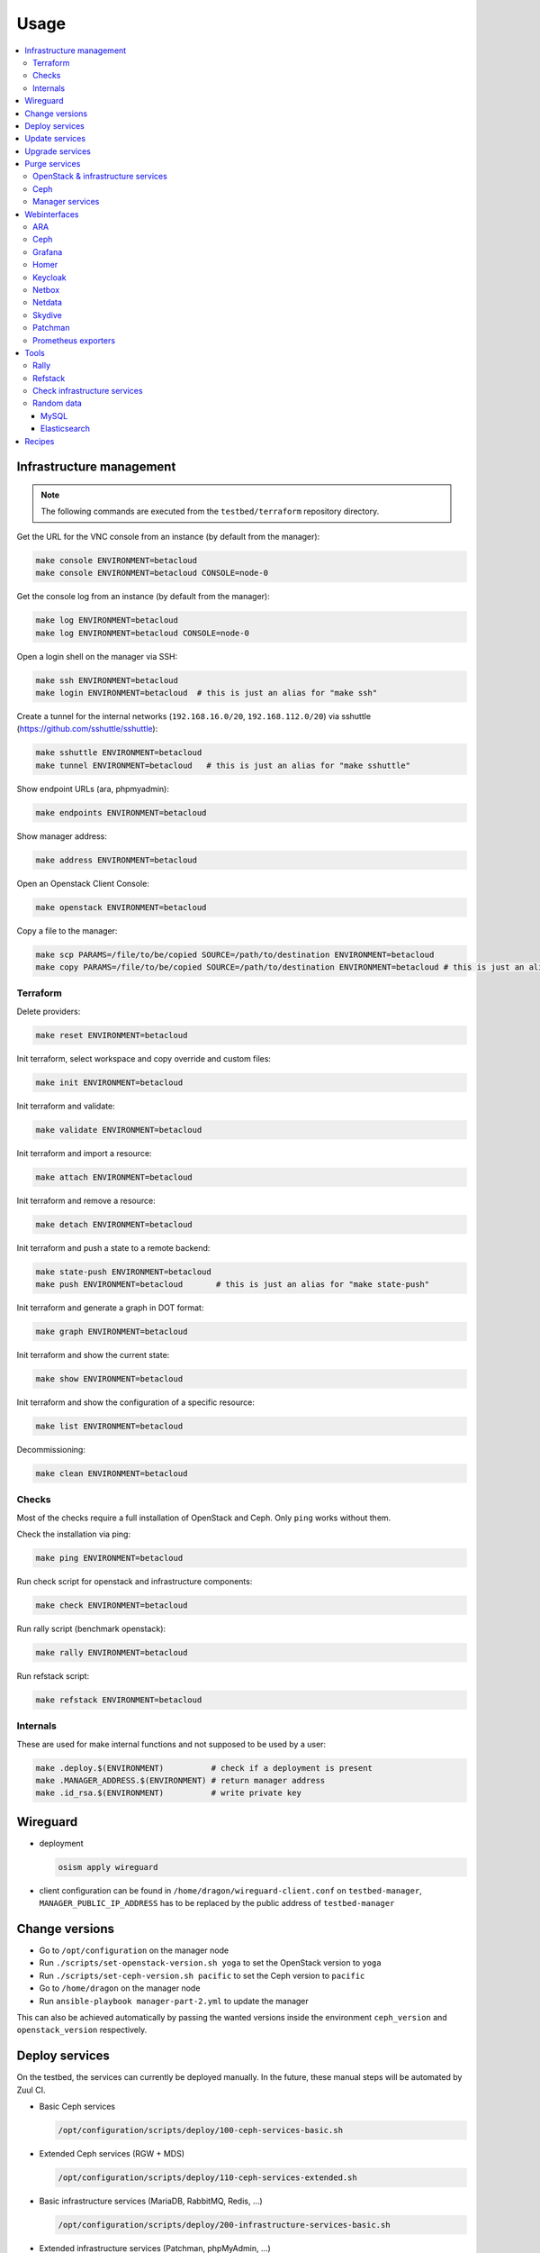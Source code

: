 =====
Usage
=====

.. contents::
   :local:


Infrastructure management
=========================

.. note::

   The following commands are executed from the ``testbed/terraform`` repository directory.

Get the URL for the VNC console from an instance (by default from the manager):

.. code-block:: console

   make console ENVIRONMENT=betacloud
   make console ENVIRONMENT=betacloud CONSOLE=node-0

Get the console log from an instance (by default from the manager):

.. code-block:: console

   make log ENVIRONMENT=betacloud
   make log ENVIRONMENT=betacloud CONSOLE=node-0

Open a login shell on the manager via SSH:

.. code-block:: console

   make ssh ENVIRONMENT=betacloud
   make login ENVIRONMENT=betacloud  # this is just an alias for "make ssh"

Create a tunnel for the internal networks (``192.168.16.0/20``,  ``192.168.112.0/20``)
via sshuttle (https://github.com/sshuttle/sshuttle):

.. code-block:: console

   make sshuttle ENVIRONMENT=betacloud
   make tunnel ENVIRONMENT=betacloud   # this is just an alias for "make sshuttle"

Show endpoint URLs (ara, phpmyadmin):

.. code-block:: console

   make endpoints ENVIRONMENT=betacloud

Show manager address:

.. code-block:: console

   make address ENVIRONMENT=betacloud

Open an Openstack Client Console:

.. code-block:: console

   make openstack ENVIRONMENT=betacloud

Copy a file to the manager:

.. code-block:: console

   make scp PARAMS=/file/to/be/copied SOURCE=/path/to/destination ENVIRONMENT=betacloud
   make copy PARAMS=/file/to/be/copied SOURCE=/path/to/destination ENVIRONMENT=betacloud # this is just an alias for "make scp"

Terraform
---------

Delete providers:

.. code-block:: console

   make reset ENVIRONMENT=betacloud

Init terraform, select workspace and copy override and custom files:

.. code-block:: console

   make init ENVIRONMENT=betacloud

Init terraform and validate:

.. code-block:: console

   make validate ENVIRONMENT=betacloud

Init terraform and import a resource:

.. code-block:: console

   make attach ENVIRONMENT=betacloud

Init terraform and remove a resource:

.. code-block:: console

   make detach ENVIRONMENT=betacloud

Init terraform and push a state to a remote backend:

.. code-block:: console

   make state-push ENVIRONMENT=betacloud
   make push ENVIRONMENT=betacloud       # this is just an alias for "make state-push"

Init terraform and generate a graph in DOT format:

.. code-block:: console

   make graph ENVIRONMENT=betacloud

Init terraform and show the current state:

.. code-block:: console

   make show ENVIRONMENT=betacloud

Init terraform and show the configuration of a specific resource:

.. code-block:: console

   make list ENVIRONMENT=betacloud

Decommissioning:

.. code-block:: console

   make clean ENVIRONMENT=betacloud

.. raw:: html
   :file: html/asciinema-tf-clean.html


Checks
------

Most of the checks require a full installation of OpenStack and Ceph.
Only ``ping`` works without them.

Check the installation via ping:

.. code-block:: console

   make ping ENVIRONMENT=betacloud

Run check script for openstack and infrastructure components:

.. code-block:: console

   make check ENVIRONMENT=betacloud

Run rally script (benchmark openstack):

.. code-block:: console

   make rally ENVIRONMENT=betacloud

Run refstack script:

.. code-block:: console

   make refstack ENVIRONMENT=betacloud


Internals
---------

These are used for make internal functions and not supposed to be used by a user:

.. code-block:: console

   make .deploy.$(ENVIRONMENT)          # check if a deployment is present
   make .MANAGER_ADDRESS.$(ENVIRONMENT) # return manager address
   make .id_rsa.$(ENVIRONMENT)          # write private key


Wireguard
=========

* deployment

  .. code-block:: console

     osism apply wireguard

* client configuration can be found in ``/home/dragon/wireguard-client.conf`` on
  ``testbed-manager``, ``MANAGER_PUBLIC_IP_ADDRESS`` has to be replaced by the
  public address of ``testbed-manager``

Change versions
===============

* Go to ``/opt/configuration`` on the manager node
* Run ``./scripts/set-openstack-version.sh yoga`` to set the OpenStack version to ``yoga``
* Run ``./scripts/set-ceph-version.sh pacific`` to set the Ceph version to ``pacific``
* Go to ``/home/dragon`` on the manager node
* Run ``ansible-playbook manager-part-2.yml`` to update the manager

This can also be achieved automatically by passing the wanted versions inside the environment
``ceph_version`` and ``openstack_version`` respectively.

.. _Deploy services:

Deploy services
===============

On the testbed, the services can currently be deployed manually. In the future, these manual
steps will be automated by Zuul CI.

* Basic Ceph services

  .. code-block:: console

     /opt/configuration/scripts/deploy/100-ceph-services-basic.sh

* Extended Ceph services (RGW + MDS)

  .. code-block:: console

     /opt/configuration/scripts/deploy/110-ceph-services-extended.sh

* Basic infrastructure services (MariaDB, RabbitMQ, Redis, ...)

  .. code-block:: console

     /opt/configuration/scripts/deploy/200-infrastructure-services-basic.sh

* Extended infrastructure services (Patchman, phpMyAdmin, ...)

  .. code-block:: console

     /opt/configuration/scripts/deploy/210-infrastructure-services-extended.sh

* Basic OpenStack services (Compute, Storage, ...)

  .. code-block:: console

     /opt/configuration/scripts/deploy/300-openstack-services-basic.sh

* Extended OpenStack services (Telemetry, Kubernetes, ...)

  .. code-block:: console

     /opt/configuration/scripts/deploy/310-openstack-services-extended.sh

* Baremetal OpenStack service

  .. code-block:: console

     /opt/configuration/scripts/deploy/320-openstack-services-baremetal.sh

* Additional OpenStack services (Rating, Container, ...)

  .. code-block:: console

     /opt/configuration/scripts/deploy/330-openstack-services-additional.sh

* Monitoring services (Netdata, Prometheus exporters, ...)

  .. code-block:: console

     /opt/configuration/scripts/deploy/400-monitoring-services.sh

.. _Update services:

Update services
===============

* Ceph services

  .. code-block:: console

     /opt/configuration/scripts/upgrade/100-ceph-services.sh

* Basic infrastructure services (MariaDB, RabbitMQ, Redis, ...)

  .. code-block:: console

     /opt/configuration/scripts/upgrade/200-infrastructure-services-basic.sh

* Basic OpenStack services (Compute, Storage, ...)

  .. code-block:: console

     /opt/configuration/scripts/upgrade/300-openstack-services-basic.sh

* Baremetal OpenStack service

  .. code-block:: console

     /opt/configuration/scripts/upgrade/320-openstack-services-baremetal.sh

.. _Upgrade services:

Upgrade services
================

For an upgrade, the manager itself is updated first. Set the ``manager_version`` argument in
``environments/manager/configuration.yml`` to the new version and execute ``osism-update-manager``
afterwards.

The upgrade of the services is then done in the same way as the update of the services.
Simply re-run the scripts listed in :ref:`Update services`.

..note::

  When upgrading from a rolling release (``latest``, ``xena``, ..) to a stable release
  (``3.2.0``, ``4.0.0``, ..), it is important to remove the parameters ``ceph_version``
  and ``openstack_version`` from  ``environments/manager/configuration.yml``.
  For a stable release, the versions of Ceph and OpenStack to use are set by the version
  of the stable release (set via the ``manager_version`` parameter) and not by release names.

Purge services
==============

These commands completely remove parts of the environment. This makes reuse possible
without having to create a completely new environment.

OpenStack & infrastructure services
-----------------------------------

.. code-block:: console

   osism-kolla _ purge
   Are you sure you want to purge the kolla environment? [no]: yes
   Are you really sure you want to purge the kolla environment? [no]: ireallyreallymeanit

Ceph
----

.. code-block:: console

   find /opt/configuration -name 'ceph*keyring' -exec rm {} \;
   osism-ceph purge-docker-cluster
   Are you sure you want to purge the cluster? Note that if with_pkg is not set docker
   packages and more will be uninstalled from non-atomic hosts. Do you want to continue?
    [no]: yes

Manager services
----------------

.. code-block:: console

   cd /opt/manager
   docker compose down -v

Some services like phpMyAdmin or OpenStackClient will still run afterwards.

Webinterfaces
=============

.. note::
   All SSL enabled services within the testbed use certs which are signed by the self-signed
   `OSISM Testbed CA <https://raw.githubusercontent.com/osism/testbed/main/environments/kolla/certificates/ca/testbed.crt>`

.. raw:: html

   <table class="docutils align-default">
      <thead>
         <tr class="row-odd">
            <th class="head">Name</th>
            <th class="head">URL</th>
            <th class="head">Username</th>
            <th class="head">Password</th>
         </tr>
      </thead>
      <tbody>
         <tr class="row-even">
            <td>ARA</td>
            <td><a href="https://ara.testbed.osism.xyz/" target="_blank">https://ara.testbed.osism.xyz/</a></td>
            <td>ara</td>
            <td>password</td>
         </tr>
         <tr class="row-odd">
            <td>Ceph</td>
            <td><a href="https://api-int.testbed.osism.xyz:8140" target="_blank">https://api-int.testbed.osism.xyz:8140</a></td>
            <td>admin</td>
            <td>password</td>
         </tr>
         <tr class="row-even">
            <td>Flower</td>
            <td><a href="https://flower.testbed.osism.xyz/" target="_blank">https://flower.testbed.osism.xyz/</a></td>
            <td>-</td>
            <td>-</td>
         </tr>
         <tr class="row-odd">
            <td>Grafana</td>
            <td><a href="https://api-int.testbed.osism.xyz:3000" target="_blank">https://api-int.testbed.osism.xyz:3000</a></td>
            <td>admin</td>
            <td>password</td>
         </tr>
         <tr class="row-even">
            <td>Homer</td>
            <td><a href="https://homer.testbed.osism.xyz" target="_blank">https://homer.testbed.osism.xyz</a></td>
            <td>-</td>
            <td>-</td>
         </tr>
         <tr class="row-even">
            <td>Horizon (via Keystone)</td>
            <td><a href="https://api.testbed.osism.xyz" target="_blank">https://api.testbed.osism.xyz</a></td>
            <td>admin</td>
            <td>password</td>
         </tr>
         <tr class="row-even">
            <td>Horizon (via Keystone)</td>
            <td><a href="https://api.testbed.osism.xyz" target="_blank">https://api.testbed.osism.xyz</a></td>
            <td>test</td>
            <td>test</td>
         </tr>
         <tr class="row-even">
            <td>Horizon (via Keycloak)</td>
            <td><a href="https://api.testbed.osism.xyz" target="_blank">https://api.testbed.osism.xyz</a></td>
            <td>alice</td>
            <td>password</td>
         </tr>
         <tr class="row-odd">
            <td>Keycloak</td>
            <td><a href="https://keycloak.testbed.osism.xyz" target="_blank">https://keycloak.testbed.osism.xyz</a></td>
            <td>admin</td>
            <td>password</td>
         </tr>
         <tr class="row-even">
            <td>Kibana</td>
            <td><a href="https://api.testbed.osism.xyz:5601" target="_blank">https://api.testbed.osism.xyz:5601</a></td>
            <td>kibana</td>
            <td>password</td>
         </tr>
         <tr class="row-odd">
            <td>Netbox</td>
            <td><a href="https://netbox.testbed.osism.xyz/" target="_blank">https://netbox.testbed.osism.xyz/</a></td>
            <td>admin</td>
            <td>password</td>
         </tr>
         <tr class="row-even">
            <td>Netdata</td>
            <td><a href="https://testbed-manager.testbed.osism.xyz:19999" target="_blank">https://testbed-manager.testbed.osism.xyz:19999</a></td>
            <td>-</td>
            <td>-</td>
         </tr>
         <tr class="row-odd">
            <td>Patchman</td>
            <td><a href="https://patchman.testbed.osism.xyz/" target="_blank">https://patchman.testbed.osism.xyz/</a></td>
            <td>patchman</td>
            <td>password</td>
         </tr>
         <tr class="row-even">
            <td>Prometheus</td>
            <td><a href="https://api-int.testbed.osism.xyz:9091/" target="_blank">https://api-int.testbed.osism.xyz:9091/</a></td>
            <td>-</td>
            <td>-</td>
         </tr>
         <tr class="row-odd">
            <td>phpMyAdmin</td>
            <td><a href="https://phpmyadmin.testbed.osism.xyz" target="_blank">https://phpmyadmin.testbed.osism.xyz</a></td>
            <td>root</td>
            <td>password</td>
         </tr>
         <tr class="row-even">
            <td>RabbitMQ</td>
            <td><a href="https://api-int.testbed.osism.xyz:15672/" target="_blank">https://api-int.testbed.osism.xyz:15672/</a></td>
            <td>openstack</td>
            <td>BO6yGAAq9eqA7IKqeBdtAEO7aJuNu4zfbhtnRo8Y</td>
         </tr>
      </tbody>
   </table>

.. note::

   To access the webinterfaces, make sure that you have a tunnel up and running for the
   internal networks.

   .. code-block:: console

      make sshuttle ENVIRONMENT=betacloud

.. note::

   If only the identity services were deployed, an error message (``You are not authorized to access this page``)
   appears after logging in to Horizon. This is not critical and results from the absence of the Nova service.

   .. figure:: /images/horizon-login-identity-testbed.png

ARA
---

.. figure:: /images/ara.png

Ceph
----

Deploy `Ceph` first.

.. code-block:: console

   osism apply bootstraph-ceph-dashboard

.. figure:: /images/ceph-dashboard.png

Grafana
-------

.. figure:: /images/grafana.png

Homer
-----

.. code-block:: console

   osism apply homer

.. figure:: /images/homer.png

Keycloak
--------

.. code-block:: console

   osism apply keycloak

.. figure:: /images/keycloak.png

Netbox
------

Netbox is part of the manager and does not need to be deployed individually.

.. figure:: /images/netbox.png

Netdata
-------

.. code-block:: console

   osism apply netdata

.. figure:: /images/netdata.png

Skydive
-------

Deploy `Clustered infrastructure services`, `Infrastructure services`, and
`Basic OpenStack services` first.

.. code-block:: console

   osism apply skydive

The Skydive agent creates a high load on the Open vSwitch services. Therefore
the agent is only started manually when needed.

.. code-block:: console

   osism apply manage-container -e container_action=stop -e container_name=skydive_agent -l skydive-agent

.. figure:: /images/skydive.png

Patchman
--------

.. code-block:: console

   osism apply patchman-client
   osism apply patchman

Every night the package list of the clients is transmitted via cron. Initially
we transfer these lists manually.

.. code-block:: console

   osism-ansible generic all -m command -a patchman-client

After the clients have transferred their package lists for the first time the
database can be built by Patchman.

This takes some time on the first run. Later, this update will be done once a day
during the night via cron.

.. code-block:: console

   patchman-update

The previous steps can also be done with a custom playbook.

.. code-block:: console

   osism apply bootstrap-patchman

.. figure:: /images/patchman.png

Prometheus exporters
--------------------

Deploy `Clustered infrastructure services`, `Infrastructure services`, and
`Basic OpenStack services` first.

.. code-block:: console

   osism apply prometheus

Tools
=====

Rally
-----

.. code-block:: console

   /opt/configuration/contrib/rally/rally.sh
   [...]
   Full duration: 6.30863

   HINTS:
   * To plot HTML graphics with this data, run:
       rally task report 002a01cd-46e7-4976-940f-943586771629 --out output.html

   * To generate a JUnit report, run:
       rally task export 002a01cd-46e7-4976-940f-943586771629 --type junit-xml --to output.xml

   * To get raw JSON output of task results, run:
       rally task report 002a01cd-46e7-4976-940f-943586771629 --json --out output.json

   At least one workload did not pass SLA criteria.

Refstack
--------

.. code-block:: console

   /opt/configuration/contrib/refstack/run.sh
   [...]
   ======
   Totals
   ======
   Ran: 286 tests in 1197.9323 sec.
    - Passed: 284
    - Skipped: 2
    - Expected Fail: 0
    - Unexpected Success: 0
    - Failed: 0
   Sum of execute time for each test: 932.9678 sec.

Check infrastructure services
-----------------------------

The contrib directory contains a script to check the clustered infrastructure services. The
configuration is so that two nodes are already sufficient.

.. code-block:: console

   cd /opt/configuration/contrib
   ./check_infrastructure_services.sh
   Elasticsearch   OK - elasticsearch (kolla_logging) is running. status: green; timed_out: false; number_of_nodes: 2; ...

   MariaDB         OK: number of NODES = 2 (wsrep_cluster_size)

   RabbitMQ        RABBITMQ_CLUSTER OK - nb_running_node OK (2) nb_running_disc_node OK (2) nb_running_ram_node OK (0)

   Redis           TCP OK - 0.002 second response time on 192.168.16.10 port 6379|time=0.001901s;;;0.000000;10.000000

Random data
-----------

The contrib directory contains some scripts to fill the components of the
environment with random data. This is intended to generate a realistic data
load, e.g. for upgrades or scaling tests.

MySQL
~~~~~

After deployment of MariaDB including HAProxy it is possible to create four
test databases each with four tables which are filled with randomly generated
data. The script can be executed multiple times to generate more data.

.. code-block:: console

   cd /opt/configuration/contrib
   ./mysql_random_data_load.sh 100000

Elasticsearch
~~~~~~~~~~~~~

After deployment of Elasticsearch including HAProxy it is possible to create 14 test indices
which are filled with randomly generated data. The script can be executed multiple times to
generate more data.

14 indices are generated because the default retention time for the number of retained
indices is set to 14.

.. code-block:: console

   cd /opt/configuration/contrib
   ./elasticsearch_random_data_load.sh 100000

Recipes
=======

This section describes how individual parts of the testbed can be deployed.

* Ceph

  .. code-block:: console

     osism apply ceph-mons
     osism apply ceph-mgrs
     osism apply ceph-osds
     osism apply ceph-mdss
     osism apply ceph-crash
     osism apply ceph-rgws
     osism apply copy-ceph-keys
     osism apply cephclient

* Clustered infrastructure services

  .. code-block:: console

     osism apply common
     osism apply loadbalancer
     osism apply elasticsearch
     osism apply rabbitmq
     osism apply mariadb

* Infrastructure services (also deploy `Clustered infrastructure services`)

  .. code-block:: console

     osism apply openvswitch
     osism apply ovn
     osism apply memcached
     osism apply kibana


* Basic OpenStack services (also deploy `Infrastructure services`,
  `Clustered infrastructure services`, and `Ceph`)

  .. code-block:: console

     osism apply keystone
     osism apply horizon
     osism apply placement
     osism apply glance
     osism apply cinder
     osism apply neutron
     osism apply nova
     osism apply openstackclient
     osism apply bootstrap-basic

* Additional OpenStack services (also deploy `Basic OpenStack services` and all requirements)

  .. code-block:: console

     osism apply heat
     osism apply gnocchi
     osism apply ceilometer
     osism apply aodh
     osism apply barbican
     osism apply designate
     osism apply octavia
